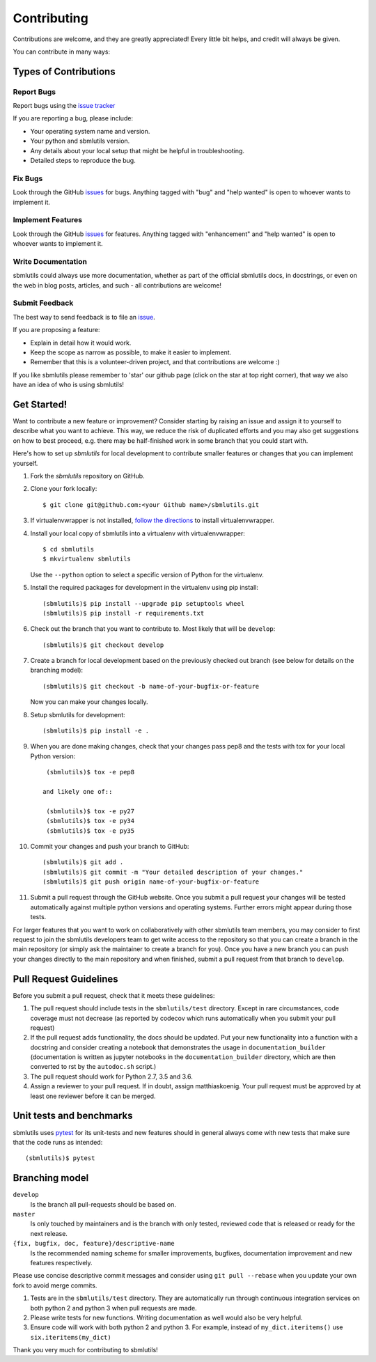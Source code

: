 ============
Contributing
============

Contributions are welcome, and they are greatly appreciated! Every little bit
helps, and credit will always be given.

You can contribute in many ways:

Types of Contributions
----------------------

Report Bugs
~~~~~~~~~~~

Report bugs using the `issue tracker <https://github.com/matthiaskoenig/sbmlutils/issues>`__

If you are reporting a bug, please include:

* Your operating system name and version.
* Your python and sbmlutils version.
* Any details about your local setup that might be helpful in troubleshooting.
* Detailed steps to reproduce the bug.

Fix Bugs
~~~~~~~~

Look through the GitHub `issues <https://github.com/matthiaskoenig/sbmlutils/issues>`__
for bugs. Anything tagged with "bug" and "help wanted" is open to whoever wants
to implement it.

Implement Features
~~~~~~~~~~~~~~~~~~

Look through the GitHub `issues <https://github.com/matthiaskoenig/sbmlutils/issues>`__
for features. Anything tagged with "enhancement" and "help wanted" is open to whoever wants to
implement it.

Write Documentation
~~~~~~~~~~~~~~~~~~~

sbmlutils could always use more documentation, whether as part of the official
sbmlutils docs, in docstrings, or even on the web in blog posts, articles, and
such - all contributions are welcome!

Submit Feedback
~~~~~~~~~~~~~~~

The best way to send feedback is to file an
`issue <https://github.com/matthiaskoenig/sbmlutils/issues>`__.

If you are proposing a feature:

* Explain in detail how it would work.
* Keep the scope as narrow as possible, to make it easier to implement.
* Remember that this is a volunteer-driven project, and that contributions
  are welcome :)

If you like sbmlutils please remember to 'star' our github page (click on the star
at top right corner), that way we also have an idea of who is using sbmlutils!

Get Started!
------------

Want to contribute a new feature or improvement? Consider starting by raising an
issue and assign it to yourself to describe what you want to achieve. This way,
we reduce the risk of duplicated efforts and you may also get suggestions on how
to best proceed, e.g. there may be half-finished work in some branch that you
could start with.

Here's how to set up `sbmlutils` for local development to contribute smaller
features or changes that you can implement yourself.

1. Fork the `sbmlutils` repository on GitHub.
2. Clone your fork locally::

    $ git clone git@github.com:<your Github name>/sbmlutils.git

3. If virtualenvwrapper is not installed,
   `follow the directions <https://virtualenvwrapper.readthedocs.io/en/latest/>`__
   to install virtualenvwrapper.

4. Install your local copy of sbmlutils into a virtualenv with virtualenvwrapper::

    $ cd sbmlutils
    $ mkvirtualenv sbmlutils

   Use the ``--python`` option to select a specific version of Python for the
   virtualenv.

5. Install the required packages for development in the virtualenv using pip install::

    (sbmlutils)$ pip install --upgrade pip setuptools wheel
    (sbmlutils)$ pip install -r requirements.txt

6. Check out the branch that you want to contribute to. Most likely that will be
   ``develop``::

    (sbmlutils)$ git checkout develop

7. Create a branch for local development based on the previously checked out
   branch (see below for details on the branching model)::

    (sbmlutils)$ git checkout -b name-of-your-bugfix-or-feature

   Now you can make your changes locally.

8. Setup sbmlutils for development::

    (sbmlutils)$ pip install -e .

9. When you are done making changes, check that your changes pass pep8
   and the tests with tox for your local Python version::

     (sbmlutils)$ tox -e pep8

    and likely one of::

     (sbmlutils)$ tox -e py27
     (sbmlutils)$ tox -e py34
     (sbmlutils)$ tox -e py35

10. Commit your changes and push your branch to GitHub::

    (sbmlutils)$ git add .
    (sbmlutils)$ git commit -m "Your detailed description of your changes."
    (sbmlutils)$ git push origin name-of-your-bugfix-or-feature

11. Submit a pull request through the GitHub website. Once you submit a pull
    request your changes will be tested automatically against multiple python
    versions and operating systems. Further errors might appear during those
    tests.

For larger features that you want to work on collaboratively with other sbmlutils team members,
you may consider to first request to join the sbmlutils developers team to get write access to the
repository so that you can create a branch in the main repository
(or simply ask the maintainer to create a branch for you).
Once you have a new branch you can push your changes directly to the main
repository and when finished, submit a pull request from that branch to ``develop``.

Pull Request Guidelines
-----------------------

Before you submit a pull request, check that it meets these guidelines:

1. The pull request should include tests in the ``sbmlutils/test``
   directory. Except in rare circumstances, code coverage must
   not decrease (as reported by codecov which runs automatically when
   you submit your pull request)
2. If the pull request adds functionality, the docs should be
   updated. Put your new functionality into a function with a
   docstring and consider creating a notebook that demonstrates the
   usage in ``documentation_builder`` (documentation is written as
   jupyter notebooks in the ``documentation_builder`` directory, which
   are then converted to rst by the ``autodoc.sh`` script.)
3. The pull request should work for Python 2.7, 3.5 and 3.6.
4. Assign a reviewer to your pull request. If in doubt, assign matthiaskoenig.
   Your pull request must be approved by at least one
   reviewer before it can be merged.

Unit tests and benchmarks
-------------------------

sbmlutils uses `pytest <http://docs.pytest.org/en/latest/>`_ for its
unit-tests and new features should in general always come with new
tests that make sure that the code runs as intended::

    (sbmlutils)$ pytest

Branching model
---------------

``develop``
    Is the branch all pull-requests should be based on.
``master``
    Is only touched by maintainers and is the branch with only tested, reviewed
    code that is released or ready for the next release.
``{fix, bugfix, doc, feature}/descriptive-name``
    Is the recommended naming scheme for smaller improvements, bugfixes,
    documentation improvement and new features respectively.

Please use concise descriptive commit messages and consider using
``git pull --rebase`` when you update your own fork to avoid merge commits.

1. Tests are in the ``sbmlutils/test`` directory. They are automatically run
   through continuous integration services on both python 2 and python 3
   when pull requests are made.
2. Please write tests for new functions. Writing documentation as well
   would also be very helpful.
3. Ensure code will work with both python 2 and python 3. For example,
   instead of ``my_dict.iteritems()`` use ``six.iteritems(my_dict)``

Thank you very much for contributing to sbmlutils!
